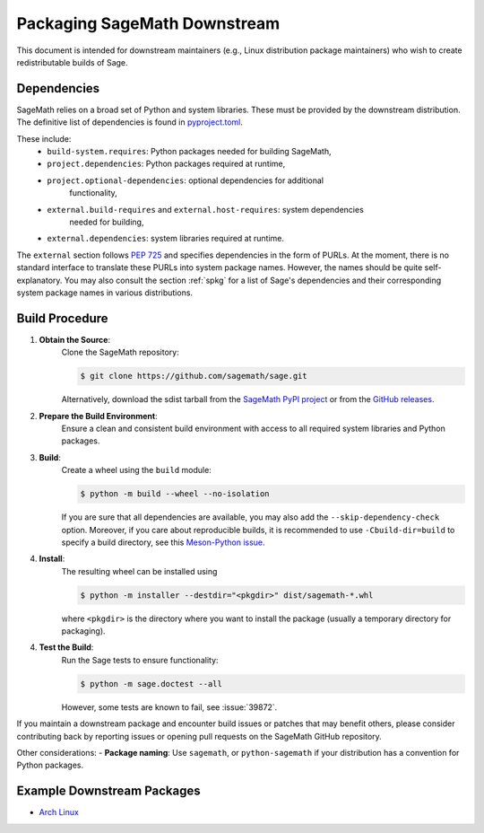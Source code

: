 =============================
Packaging SageMath Downstream
=============================

This document is intended for downstream maintainers (e.g., Linux distribution
package maintainers) who wish to create redistributable builds of Sage.

Dependencies
============

SageMath relies on a broad set of Python and system libraries. These must be
provided by the downstream distribution. The definitive list of dependencies is
found in `pyproject.toml <https://github.com/sagemath/sage/blob/develop/pyproject.toml>`_.

These include:
 - ``build-system.requires``: Python packages needed for building SageMath,
 - ``project.dependencies``: Python packages required at runtime,
 - ``project.optional-dependencies``: optional dependencies for additional
    functionality,
 - ``external.build-requires`` and ``external.host-requires``: system dependencies
    needed for building,
 - ``external.dependencies``: system libraries required at runtime.

The ``external`` section follows `PEP 725 <https://peps.python.org/pep-0725/>`_
and specifies dependencies in the form of ̀PURLs.
At the moment, there is no standard interface to translate these PURLs into
system package names. However, the names should be quite self-explanatory.
You may also consult the section :ref:`spkg` for a list of Sage's
dependencies and their corresponding system package names in various
distributions.

Build Procedure
===============

1. **Obtain the Source**:
    Clone the SageMath repository:

    .. code-block:: console

        $ git clone https://github.com/sagemath/sage.git

    Alternatively, download the sdist tarball from the
    `SageMath PyPI project <https://pypi.org/project/sagemath/>`_ or from the
    `GitHub releases <https://github.com/sagemath/sage/releases>`_.

2. **Prepare the Build Environment**:
    Ensure a clean and consistent build environment with access to all
    required system libraries and Python packages.

3. **Build**:
    Create a wheel using the ``build`` module:

    .. code-block:: console

        $ python -m build --wheel --no-isolation

    If you are sure that all dependencies are available, you may also add the
    ``--skip-dependency-check`` option.
    Moreover, if you care about reproducible builds, it is recommended to
    use ``-Cbuild-dir=build`` to specify a build directory, see this
    `Meson-Python issue <https://github.com/mesonbuild/meson-python/issues/671>`_.

4. **Install**:
    The resulting wheel can be installed using

    .. code-block:: console

        $ python -m installer --destdir="<pkgdir>" dist/sagemath-*.whl

    where ``<pkgdir>`` is the directory where you want to install the package
    (usually a temporary directory for packaging).

4. **Test the Build**:
    Run the Sage tests to ensure functionality:

    .. code-block:: console

        $ python -m sage.doctest --all

    However, some tests are known to fail, see :issue:`39872`.


If you maintain a downstream package and encounter build issues or patches
that may benefit others, please consider contributing back by reporting issues
or opening pull requests on the SageMath GitHub repository.

Other considerations:
- **Package naming**: Use ``sagemath``, or ``python-sagemath`` if your distribution
has a convention for Python packages.

Example Downstream Packages
===========================

- `Arch Linux <https://archlinux.org/packages/extra/x86_64/sagemath>`_

